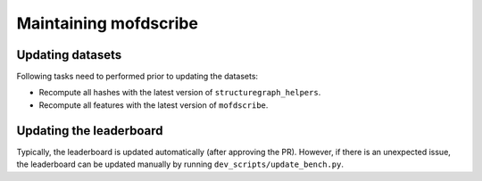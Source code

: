 Maintaining mofdscribe
========================

Updating datasets
------------------

Following tasks need to performed prior to updating the datasets:

- Recompute all hashes with the latest version of ``structuregraph_helpers``.
- Recompute all features with the latest version of ``mofdscribe``.


Updating the leaderboard
----------------------------

Typically, the leaderboard is updated automatically (after approving the PR).
However, if there is an unexpected issue, the leaderboard can be updated manually by running ``dev_scripts/update_bench.py``.